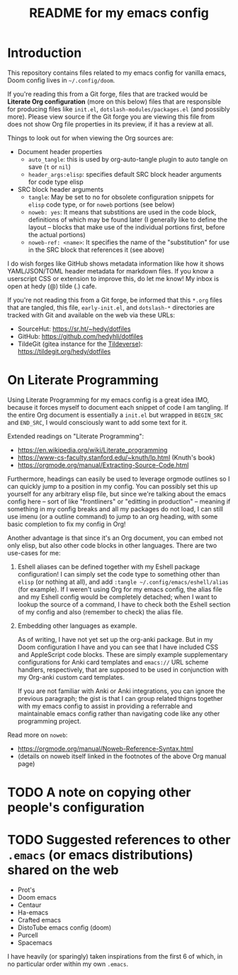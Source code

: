 #+title: README for my emacs config
#+auto_tangle: nil

* Introduction

This repository contains files related to my emacs config for vanilla emacs, Doom config lives in =~/.config/doom=.

If you're reading this from a Git forge, files that are tracked would be *Literate Org configuration* (more on this below) files that are responsible for producing files like =init.el=, =dotslash-modules/packages.el= (and possibly more). Please view source if the Git forge you are viewing this file from does not show Org file properties in its preview, if it has a review at all.

Things to look out for when viewing the Org sources are:
- Document header properties
    - =auto_tangle=: this is used by org-auto-tangle plugin to auto tangle on save (=t= or =nil=)
    - =header_args:elisp=: specifies default SRC block header arguments for code type elisp
- SRC block header arguments
    - =tangle=: May be set to no for obsolete configuration snippets for =elisp= code type, or for =noweb= portions (see below)
    - =noweb: yes=: It means that substitions are used in the code block, definitions of which may be found later (I generally like to define the layout -- blocks that make use of the individual portions first, before the actual portions)
    - =noweb-ref: <name>=: It specifies the name of the "substitution" for use in the SRC block that references it (see above)

I do wish forges like GitHub shows metadata information like how it shows YAML/JSON/TOML header metadata for markdown files. If you know a userscript CSS or extension to improve this, do let me know! My inbox is open at hedy (@) tilde (.) cafe.

If you're not reading this from a Git forge, be informed that this =*.org= files that are tangled, this file, =early-init.el=, and =dotslash-*= directories are tracked with Git and available on the web via these URLs:

- SourceHut: https://sr.ht/~hedy/dotfiles
- GitHub: https://github.com/hedyhli/dotfiles
- TildeGit (gitea instance for the [[https://tildeverse.org][Tildeverse]]): https://tildegit.org/hedy/dotfiles

* On Literate Programming

Using Literate Programming for my emacs config is a great idea IMO, because it forces myself to document each snippet of code I am tangling. If the entire Org document is essentially a =init.el= but wrapped in =BEGIN_SRC= and =END_SRC=, I would consciously want to add some text for it.

Extended readings on "Literate Programming":
- https://en.wikipedia.org/wiki/Literate_programming
- https://www-cs-faculty.stanford.edu/~knuth/lp.html (Knuth's book)
- https://orgmode.org/manual/Extracting-Source-Code.html

Furthermore, headings can easily be used to leverage orgmode outlines so I can quickly jump to a position in my config. You can possibly set this up yourself for any arbitrary elisp file, but since we're talking about the emacs config here -- sort of like "frontliners" or "editting in production" -- meaning if something in my config breaks and all my packages do not load, I can still use imenu (or a outline command) to jump to an org heading, with some basic completion to fix my config in Org!

Another advantage is that since it's an Org document, you can embed not only elisp, but also other code blocks in other languages. There are two use-cases for me:

1. Eshell aliases can be defined together with my Eshell package configuration! I can simply set the code type to something other than =elisp= (or nothing at all), and add =:tangle ~/.config/emacs/eshell/alias= (for example). If I weren't using Org for my emacs config, the alias file and my Eshell config would be completely detached; when I want to lookup the source of a command, I have to check both the Eshell section of my config and also (remember to check) the alias file.

2. Embedding other languages as example.

   As of writing, I have not yet set up the org-anki package. But in my Doom configuration I have and you can see that I have included CSS and AppleScript code blocks. These are simply example supplementary configurations for Anki card templates and =emacs://= URL scheme handlers, respectively, that are supposed to be used in conjunction with my Org-anki custom card templates.

   If you are not familiar with Anki or Anki integrations, you can ignore the previous paragraph; the gist is that I can group related thigns together with my emacs config to assist in providing a referrable and maintainable emacs config rather than navigating code like any other programming project.

Read more on =noweb=:
- https://orgmode.org/manual/Noweb-Reference-Syntax.html
- (details on noweb itself linked in the footnotes of the above Org manual page)


* TODO A note on copying other people's configuration

* TODO Suggested references to other =.emacs= (or emacs distributions) shared on the web

- Prot's
- Doom emacs
- Centaur
- Ha-emacs
- Crafted emacs
- DistoTube emacs config (doom)
- Purcell
- Spacemacs

I have heavily (or sparingly) taken inspirations from the first 6 of which, in no particular order within my own =.emacs=.

